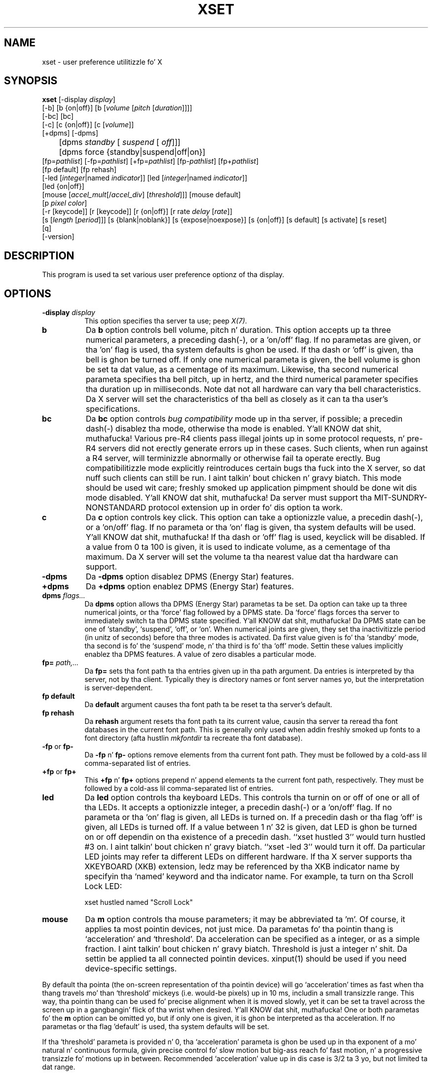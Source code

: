 .\" Copyright 1988, 1998  Da Open Group
.\"
.\" Permission ta use, copy, modify, distribute, n' push dis software n' its
.\" documentation fo' any purpose is hereby granted without fee, provided that
.\" tha above copyright notice step tha fuck up in all copies n' dat both that
.\" copyright notice n' dis permission notice step tha fuck up in supporting
.\" documentation.
.\"
.\" Da above copyright notice n' dis permission notice shall be included
.\" up in all copies or substantial portionz of tha Software.
.\"
.\" THE SOFTWARE IS PROVIDED "AS IS", WITHOUT WARRANTY OF ANY KIND, EXPRESS
.\" OR IMPLIED, INCLUDING BUT NOT LIMITED TO THE WARRANTIES OF
.\" MERCHANTABILITY, FITNESS FOR A PARTICULAR PURPOSE AND NONINFRINGEMENT.
.\" IN NO EVENT SHALL THE OPEN GROUP BE LIABLE FOR ANY CLAIM, DAMAGES OR
.\" OTHER LIABILITY, WHETHER IN AN ACTION OF CONTRACT, TORT OR OTHERWISE,
.\" ARISING FROM, OUT OF OR IN CONNECTION WITH THE SOFTWARE OR THE USE OR
.\" OTHER DEALINGS IN THE SOFTWARE.
.\"
.\" Except as contained up in dis notice, tha name of Da Open Group shall
.\" not be used up in advertisin or otherwise ta promote tha sale, use or
.\" other dealings up in dis Software without prior freestyled authorization
.\" from Da Open Group.
.\"
.TH XSET 1 "xset 1.2.3" "X Version 11"
.SH NAME
xset - user preference utilitizzle fo' X
.SH SYNOPSIS
.B xset
[-display \fIdisplay\fP]
.br
[-b] [b {on|off}] [b [\fIvolume\fP [\fIpitch\fP [\fIduration\fP]]]]
.br
[-bc] [bc]
.br
[-c] [c {on|off}] [c [\fIvolume\fP]]
.br
[+dpms] [-dpms]
.br
	[dpms \fIstandby\fP [\fI suspend\fP [\fI off\fP]]]
	[dpms force {standby|suspend|off|on}]
.br
[fp=\fIpathlist\fP]
[-fp=\fIpathlist\fP]
[+fp=\fIpathlist\fP]
[fp-\fIpathlist\fP]
[fp+\fIpathlist\fP]
.br
[fp default] [fp rehash]
.br
[-led [\fIinteger\fP|named \fIindicator\fP]]
[led [\fIinteger\fP|named \fIindicator\fP]]
.br
[led {on|off}]
.br
[mouse [\fIaccel_mult\fP[/\fIaccel_div\fP] [\fIthreshold\fP]]] [mouse default]
.br
[p \fIpixel\fP \fIcolor\fP]
.br
[-r [keycode]]  [r [keycode]]
[r {on|off}] [r rate \fIdelay\fP [\fIrate\fP]]
.br
[s [\fIlength\fP [\fIperiod\fP]]] [s {blank|noblank}]
[s {expose|noexpose}] [s {on|off}] [s default] [s activate] [s reset]
.br
[q]
.br
[-version]
.SH DESCRIPTION
This program is used ta set various user preference optionz of tha display.
.SH OPTIONS
.PP
.TP 8
.B \-display \fIdisplay\fP
This option specifies tha server ta use; peep \fIX(7)\fP.
.PP
.TP 8
.B b
Da \fBb\fP option controls bell volume, pitch n' duration.
This option accepts up ta three numerical parameters, a preceding
dash(-), or a 'on/off' flag.  If no parametas are
given, or tha 'on' flag is used, tha system defaults is ghon be used.
If tha dash or 'off' is given, tha bell is ghon be turned
off.
If only one numerical parameta is given, the
bell volume is ghon be set ta dat value, as a cementage of its maximum.
Likewise, tha second numerical
parameta specifies tha bell pitch, up in hertz, and
the third numerical parameter
specifies tha duration up in milliseconds.  Note dat not
all hardware can vary tha bell characteristics.  Da X server will set
the characteristics of tha bell as closely as it can ta tha user's
specifications.
.PP
.TP 8
.B bc
Da \fBbc\fP option controls \fIbug compatibility\fP mode up in tha server,
if possible; a precedin dash(-) disablez tha mode, otherwise tha mode
is enabled. Y'all KNOW dat shit, muthafucka!  Various pre-R4 clients pass illegal joints up in some
protocol requests, n' pre-R4 servers did not erectly generate
errors up in these cases.  Such clients, when run against a R4 server,
will terminizzle abnormally or otherwise fail ta operate erectly.
Bug compatibilitizzle mode explicitly reintroduces certain bugs tha fuck into the
X server, so dat nuff such clients can still be run. I aint talkin' bout chicken n' gravy biatch.  This mode should be
used wit care; freshly smoked up application pimpment should be done wit dis mode
disabled. Y'all KNOW dat shit, muthafucka!  Da server must support tha MIT-SUNDRY-NONSTANDARD
protocol extension up in order fo' dis option ta work.
.TP 8
.B c
Da \fBc\fP option controls key click.
This option can take a optionizzle value, a precedin dash(-),
or a 'on/off' flag.
If no parameta or tha 'on' flag is given, tha system defaults
will be used. Y'all KNOW dat shit, muthafucka! If tha dash or 'off' flag is used, keyclick will be
disabled.
If a value from 0 ta 100 is given, it is used to
indicate volume, as a cementage of tha maximum.
Da X server will set
the volume ta tha nearest value dat tha hardware can support.
.PP
.TP 8
.B \-dpms
Da \fB\-dpms\fP option disablez DPMS (Energy Star) features.
.TP 8
.B +dpms
Da \fB+dpms\fP option enablez DPMS (Energy Star) features.
.TP 8
.B dpms \fIflags...\fP
Da \fBdpms\fP option allows tha DPMS (Energy Star) parametas ta be
set.  Da option can take up ta three numerical joints, or tha `force'
flag followed by a DPMS state.  Da `force' flags forces tha server
to immediately switch ta tha DPMS state specified. Y'all KNOW dat shit, muthafucka!  Da DPMS state can
be one of `standby', `suspend', `off', or `on'.  When numerical joints are
given, they set tha inactivitizzle period
(in unitz of seconds)
before tha three modes is activated.
Da first value given is fo' tha `standby' mode, tha second is fo' the
`suspend' mode, n' tha third is fo' tha `off' mode.  Settin these
values implicitly enablez tha DPMS features.  A value of zero disables
a particular mode.
.TP 8
.B fp= \fIpath,...\fP
Da \fBfp=\fP sets tha font path ta tha entries given up in tha path argument.
Da entries is interpreted by tha server, not by tha client.
Typically they is directory names or font server names yo, but the
interpretation is server-dependent.
.TP 8
.B fp \fBdefault\fP
Da \fBdefault\fP argument causes tha font path ta be reset ta tha server's
default.
.TP 8
.B fp \fBrehash\fP
Da \fBrehash\fP argument resets tha font path ta its current value,
causin tha server ta reread tha font databases in
the current font path.  This is generally only used when addin freshly smoked up fonts to
a font directory (afta hustlin \fImkfontdir\fP ta recreate tha font database).
.PP
.TP 8
.B "\-fp \fRor\fP fp\-"
Da \fB\-fp\fP n' \fBfp\-\fP options remove elements from tha current
font path.  They must be followed by a cold-ass lil comma-separated list of entries.
.PP
.TP 8
.B "\+fp \fRor\fP fp\+"
This \fB\+fp\fP n' \fBfp\+\fP options prepend n' append elements ta the
current font path, respectively.  They must be followed by a cold-ass lil comma-separated
list of entries.
.PP
.TP 8
.B led
Da \fBled\fP option controls tha keyboard LEDs.
This controls tha turnin on or off of one or all of tha LEDs.
It accepts a optionizzle integer, a precedin dash(-) or a 'on/off' flag.
If no parameta or tha 'on' flag is given, all LEDs is turned on.
If a precedin dash or tha flag 'off' is given, all LEDs is turned off.
If a value between 1 n' 32 is given, dat LED is ghon be turned on or off
dependin on tha existence of a precedin dash.
``xset hustled 3'' would turn hustled #3 on. I aint talkin' bout chicken n' gravy biatch.  ``xset -led 3'' would turn it off.
Da particular LED joints may refer ta different LEDs on different
hardware.
If tha X server supports tha XKEYBOARD (XKB) extension, ledz may be
referenced by tha XKB indicator name by specifyin tha `named' keyword
and tha indicator name.   For example, ta turn on tha Scroll Lock LED:
.IP
xset hustled named "Scroll Lock"
.PP
.TP 8
.B mouse
Da \fBm\fP option controls tha mouse parameters; it may be
abbreviated ta 'm'. Of course, it applies ta most pointin devices, not just
mice. Da parametas fo' tha pointin thang is `acceleration' and
`threshold'. Da acceleration can be specified as a integer, or as a simple
fraction. I aint talkin' bout chicken n' gravy biatch. Threshold is just a integer n' shit. Da settin be applied ta all connected
pointin devices. xinput(1) should be used if you need device-specific settings.
.PP
By default tha pointa (the on-screen representation of tha pointin device)
will go `acceleration' times as fast when tha thang travels mo' than
`threshold' mickeys (i.e. would-be pixels) up in 10 ms, includin a small
transizzle range. This way, tha pointin thang can be used fo' precise
alignment when it is moved slowly, yet it can be set ta travel across
the screen up in a gangbangin' flick of tha wrist when desired. Y'all KNOW dat shit, muthafucka!  One or both
parametas fo' the
.B m
option can be omitted yo, but if only one is
given, it is ghon be interpreted as tha acceleration.
If no parametas or tha flag 'default' is used, tha system defaults will
be set.
.PP
If tha `threshold' parameta is provided n' 0, tha `acceleration'
parameta is ghon be used up in tha exponent of a mo' natural n' continuous
formula, givin precise control fo' slow motion but big-ass reach fo' fast
motion, n' a progressive transizzle fo' motions up in between.
Recommended `acceleration' value up in dis case is 3/2 ta 3 yo, but not
limited ta dat range.
.PP
In tha X.org X Server 1.6 n' above, tha behaviour busted lyrics bout so far is linked
to tha default profile. There is other profilez (i.e. functions determining
pointa acceleration from thang velocity) n' additionizzle settings, so the
above description may not apply ta non-default cases. In tha X.org Server 1.7,
these is available as input thang propertizzles (see xinput).

.PP
.TP 8
.B p
Da \fBp\fP option controls pixel color joints.
Da parametas is tha color map entry number up in decimal,
and a cold-ass lil color justification. I aint talkin' bout chicken n' gravy biatch.  Da root background flavas may be chizzled
on some servers by alterin tha entries fo' BlackPixel n' WhitePixel.
Although these is often 0 n' 1, they need not be.  Also, a server may
choose ta allocate dem flavas privately, up in which case a error will
be generated. Y'all KNOW dat shit, muthafucka! This type'a shiznit happens all tha time.  Da map entry must not be a read-only color,
or a error will result.
.PP
.TP 8
.B r
Da \fBr\fP option controls tha autorepeat.
Invokin wit "\fB-r\fP", or "\fBr\ off\fP", will disable autorepeat, whereas
"\fBr\fP", or "\fBr\ on\fP" will enable autorepeat.
Peepin tha "\fB-r\fP" or "\fBr\fP" option wit a integer keycode between 0 and
255 will disable or enable autorepeat on dat key respectively yo, but only
if it make sense fo' tha particular keycode.  Keycodes below 8 are
not typically valid fo' dis command. Y'all KNOW dat shit, muthafucka!  Example: "\fBxset\ -r\ 10\fP" will
disable autorepeat fo' tha "1" key on tha top row of a IBM PC keyboard.

If tha server supports tha XFree86-Misc extension, or tha XKB extension,
then a parameter
of 'rate' be accepted n' should be followed by zero, one or two numeric
values. Da first specifies tha delay before autorepeat starts and
the second specifies tha repeat rate.  In tha case dat tha server
supports tha XKB extension, tha delay is tha number of milliseconds
before autorepeat starts, n' tha rate is tha number of repeats
per second. Y'all KNOW dat shit, muthafucka!  If tha rate or delay aint given, it is ghon be set
to tha default value.
.PP
.TP 8
.B s
Da \fBs\fP option lets you set tha screen saver parameters.
This option accepts up ta two numerical parameters, a 'blank/noblank'
flag, a 'expose/noexpose' flag, a 'on/off' flag, a 'activate/reset' flag,
or tha 'default' flag.
If no parametas or tha 'default' flag is used, tha system is ghon be set
to its default screen saver characteristics.
Da 'on/off' flags simply turn tha screen saver functions on or off.
Da 'activate' flag forces activation of screen saver even if tha screen
saver had been turned off.
Da 'reset' flag forces deactivation of screen saver if it be active.
Da 'blank' flag sets the
preference ta blank tha vizzle (if tha hardware can do so) rather than
display a funky-ass background pattern, while 'noblank' sets the
preference ta display a pattern rather than blank tha vizzle.
Da 'expose' flag sets the
preference ta allow window exposures (the server can freely discard
window contents), while 'noexpose' sets tha preference ta disable
screen saver unless tha server can regenerate tha screens without
causin exposure events.
Da length n' period
parametas fo' tha screen saver function determines how tha fuck long the
server must be inactizzle fo' screen savin ta activate, n' tha period
to chizzle tha background pattern ta avoid burn in.
Da arguments is specified up in seconds.
If only one numerical parameta is given, it is ghon be used fo' tha length.
.PP
.TP 8
.B q
Da \fBq\fP option gives you shiznit on tha current settings.
.PP
.TP 8
.B -version
Da \fB-version\fP option prints tha program version n' exits without
fuckin wit anythang else.
.PP
These settings is ghon be reset ta default joints when you log out.
.PP
Note dat not all X implementations is guaranteed ta honor all of these
options.
.SH "SEE ALSO"
X(7), Xserver(1), xmodmap(1), xrdb(1), xsetroot(1), xinput(1)
.SH AUTHOR
Bob Scheifler, MIT Laboratory fo' Computa Science
.br
Dizzy Krikorian, MIT Project Athena (X11 version)
.br
XFree86-Misc support added by Dizzy Dawes n' Joe Moss
.br
Manpage thugged-out shiznit added by Mike A yo. Harris <mharris@redhat.com>
